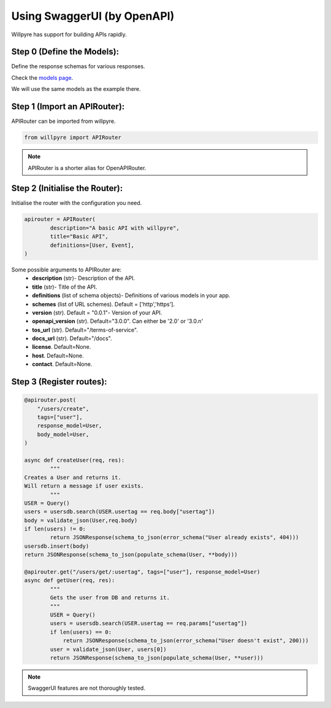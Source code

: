 Using SwaggerUI (by OpenAPI)
============================

Willpyre has support for building APIs rapidly.


Step 0 (Define the Models):
---------------------------

Define the response schemas for various responses.

Check the  `models page <https://willpyre.readthedocs.io/en/latest/models.html>`_.

We will use the same models as the example there.



Step 1 (Import an APIRouter):
-----------------------------
APIRouter can be imported from willpyre.

.. code-block :: python

	from willpyre import APIRouter

.. note ::

	APIRouter is a shorter alias for OpenAPIRouter.



Step 2 (Initialise the Router):
-------------------------------

Initialise the router with the configuration you need.

.. code-block :: python

	apirouter = APIRouter(
		description="A basic API with willpyre",
		title="Basic API",
		definitions=[User, Event],
	)


Some possible arguments to APIRouter are:
	* **description** (str)- Description of the API.

	* **title** (str)- Title of the API.
	
	* **definitions** (list of schema objects)- Definitions of various models in your app.
	
	* **schemes** (list of URL schemes). Default = ['http','https'].
	
	* **version** (str). Default = "0.0.1"- Version of your API.
	
	* **openapi_version** (str). Default="3.0.0". Can either be '2.0' or '3.0.n'
	
	* **tos_url** (str). Default="/terms-of-service".
	
	* **docs_url** (str). Default="/docs".
	
	* **license**. Default=None.
	
	* **host**. Default=None.
	* **contact**. Default=None.




Step 3 (Register routes):
-------------------------

.. code-block :: python

	@apirouter.post(
	    "/users/create",
	    tags=["user"],
	    response_model=User,
	    body_model=User,
	)

	async def createUser(req, res):
		"""
    	Creates a User and returns it.
    	Will return a message if user exists.
		"""
    	USER = Query()
    	users = usersdb.search(USER.usertag == req.body["usertag"])
    	body = validate_json(User,req.body)
    	if len(users) != 0:
        	return JSONResponse(schema_to_json(error_schema("User already exists", 404)))
    	usersdb.insert(body)
    	return JSONResponse(schema_to_json(populate_schema(User, **body)))

	@apirouter.get("/users/get/:usertag", tags=["user"], response_model=User)
	async def getUser(req, res):
		"""
		Gets the user from DB and returns it.
		"""
	  	USER = Query()
		users = usersdb.search(USER.usertag == req.params["usertag"])
		if len(users) == 0:
		    return JSONResponse(schema_to_json(error_schema("User doesn't exist", 200)))
		user = validate_json(User, users[0])
		return JSONResponse(schema_to_json(populate_schema(User, **user)))


.. note ::

	SwaggerUI features are not thoroughly tested. 



